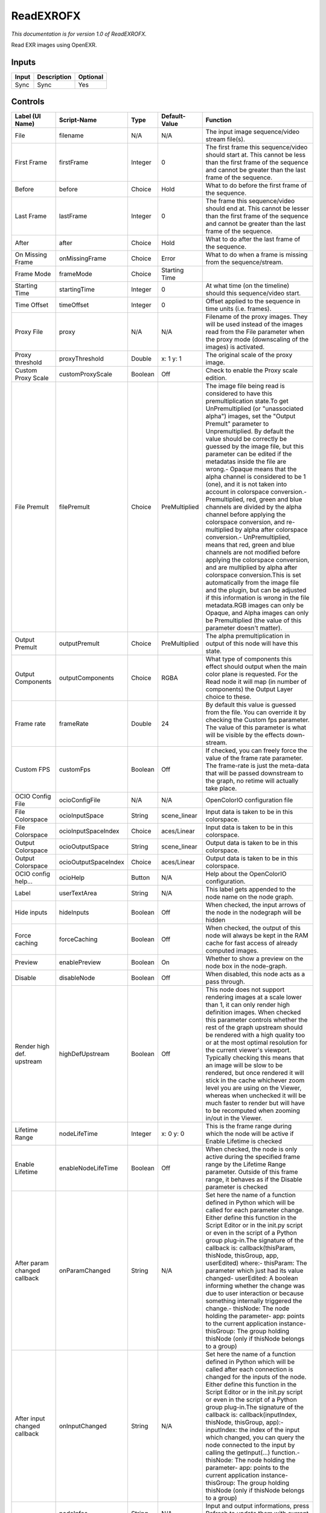 ReadEXROFX
==========

.. figure:: fr.inria.openfx.ReadEXR.png
   :alt: 

*This documentation is for version 1.0 of ReadEXROFX.*

Read EXR images using OpenEXR.

Inputs
------

+---------+---------------+------------+
| Input   | Description   | Optional   |
+=========+===============+============+
| Sync    | Sync          | Yes        |
+---------+---------------+------------+

Controls
--------

+--------------------------------+------------------------+-----------+-----------------+------------------------------------------------------------------------------------------------------------------------------------------------------------------------------------------------------------------------------------------------------------------------------------------------------------------------------------------------------------------------------------------------------------------------------------------------------------------------------------------------------------------------------------------------------------------------------------------------------------------------------------------------------------------------------------------------------------------------------------------------------------------------------------------------------------------------------------------------------------------------------------------------------------------------------------------------------------------------------------------------------------------------------------------------------------------------------------------------------------+
| Label (UI Name)                | Script-Name            | Type      | Default-Value   | Function                                                                                                                                                                                                                                                                                                                                                                                                                                                                                                                                                                                                                                                                                                                                                                                                                                                                                                                                                                                                                                                                                                   |
+================================+========================+===========+=================+============================================================================================================================================================================================================================================================================================================================================================================================================================================================================================================================================================================================================================================================================================================================================================================================================================================================================================================================================================================================================================================================================================================+
| File                           | filename               | N/A       | N/A             | The input image sequence/video stream file(s).                                                                                                                                                                                                                                                                                                                                                                                                                                                                                                                                                                                                                                                                                                                                                                                                                                                                                                                                                                                                                                                             |
+--------------------------------+------------------------+-----------+-----------------+------------------------------------------------------------------------------------------------------------------------------------------------------------------------------------------------------------------------------------------------------------------------------------------------------------------------------------------------------------------------------------------------------------------------------------------------------------------------------------------------------------------------------------------------------------------------------------------------------------------------------------------------------------------------------------------------------------------------------------------------------------------------------------------------------------------------------------------------------------------------------------------------------------------------------------------------------------------------------------------------------------------------------------------------------------------------------------------------------------+
| First Frame                    | firstFrame             | Integer   | 0               | The first frame this sequence/video should start at. This cannot be less than the first frame of the sequence and cannot be greater than the last frame of the sequence.                                                                                                                                                                                                                                                                                                                                                                                                                                                                                                                                                                                                                                                                                                                                                                                                                                                                                                                                   |
+--------------------------------+------------------------+-----------+-----------------+------------------------------------------------------------------------------------------------------------------------------------------------------------------------------------------------------------------------------------------------------------------------------------------------------------------------------------------------------------------------------------------------------------------------------------------------------------------------------------------------------------------------------------------------------------------------------------------------------------------------------------------------------------------------------------------------------------------------------------------------------------------------------------------------------------------------------------------------------------------------------------------------------------------------------------------------------------------------------------------------------------------------------------------------------------------------------------------------------------+
| Before                         | before                 | Choice    | Hold            | What to do before the first frame of the sequence.                                                                                                                                                                                                                                                                                                                                                                                                                                                                                                                                                                                                                                                                                                                                                                                                                                                                                                                                                                                                                                                         |
+--------------------------------+------------------------+-----------+-----------------+------------------------------------------------------------------------------------------------------------------------------------------------------------------------------------------------------------------------------------------------------------------------------------------------------------------------------------------------------------------------------------------------------------------------------------------------------------------------------------------------------------------------------------------------------------------------------------------------------------------------------------------------------------------------------------------------------------------------------------------------------------------------------------------------------------------------------------------------------------------------------------------------------------------------------------------------------------------------------------------------------------------------------------------------------------------------------------------------------------+
| Last Frame                     | lastFrame              | Integer   | 0               | The frame this sequence/video should end at. This cannot be lesser than the first frame of the sequence and cannot be greater than the last frame of the sequence.                                                                                                                                                                                                                                                                                                                                                                                                                                                                                                                                                                                                                                                                                                                                                                                                                                                                                                                                         |
+--------------------------------+------------------------+-----------+-----------------+------------------------------------------------------------------------------------------------------------------------------------------------------------------------------------------------------------------------------------------------------------------------------------------------------------------------------------------------------------------------------------------------------------------------------------------------------------------------------------------------------------------------------------------------------------------------------------------------------------------------------------------------------------------------------------------------------------------------------------------------------------------------------------------------------------------------------------------------------------------------------------------------------------------------------------------------------------------------------------------------------------------------------------------------------------------------------------------------------------+
| After                          | after                  | Choice    | Hold            | What to do after the last frame of the sequence.                                                                                                                                                                                                                                                                                                                                                                                                                                                                                                                                                                                                                                                                                                                                                                                                                                                                                                                                                                                                                                                           |
+--------------------------------+------------------------+-----------+-----------------+------------------------------------------------------------------------------------------------------------------------------------------------------------------------------------------------------------------------------------------------------------------------------------------------------------------------------------------------------------------------------------------------------------------------------------------------------------------------------------------------------------------------------------------------------------------------------------------------------------------------------------------------------------------------------------------------------------------------------------------------------------------------------------------------------------------------------------------------------------------------------------------------------------------------------------------------------------------------------------------------------------------------------------------------------------------------------------------------------------+
| On Missing Frame               | onMissingFrame         | Choice    | Error           | What to do when a frame is missing from the sequence/stream.                                                                                                                                                                                                                                                                                                                                                                                                                                                                                                                                                                                                                                                                                                                                                                                                                                                                                                                                                                                                                                               |
+--------------------------------+------------------------+-----------+-----------------+------------------------------------------------------------------------------------------------------------------------------------------------------------------------------------------------------------------------------------------------------------------------------------------------------------------------------------------------------------------------------------------------------------------------------------------------------------------------------------------------------------------------------------------------------------------------------------------------------------------------------------------------------------------------------------------------------------------------------------------------------------------------------------------------------------------------------------------------------------------------------------------------------------------------------------------------------------------------------------------------------------------------------------------------------------------------------------------------------------+
| Frame Mode                     | frameMode              | Choice    | Starting Time   |                                                                                                                                                                                                                                                                                                                                                                                                                                                                                                                                                                                                                                                                                                                                                                                                                                                                                                                                                                                                                                                                                                            |
+--------------------------------+------------------------+-----------+-----------------+------------------------------------------------------------------------------------------------------------------------------------------------------------------------------------------------------------------------------------------------------------------------------------------------------------------------------------------------------------------------------------------------------------------------------------------------------------------------------------------------------------------------------------------------------------------------------------------------------------------------------------------------------------------------------------------------------------------------------------------------------------------------------------------------------------------------------------------------------------------------------------------------------------------------------------------------------------------------------------------------------------------------------------------------------------------------------------------------------------+
| Starting Time                  | startingTime           | Integer   | 0               | At what time (on the timeline) should this sequence/video start.                                                                                                                                                                                                                                                                                                                                                                                                                                                                                                                                                                                                                                                                                                                                                                                                                                                                                                                                                                                                                                           |
+--------------------------------+------------------------+-----------+-----------------+------------------------------------------------------------------------------------------------------------------------------------------------------------------------------------------------------------------------------------------------------------------------------------------------------------------------------------------------------------------------------------------------------------------------------------------------------------------------------------------------------------------------------------------------------------------------------------------------------------------------------------------------------------------------------------------------------------------------------------------------------------------------------------------------------------------------------------------------------------------------------------------------------------------------------------------------------------------------------------------------------------------------------------------------------------------------------------------------------------+
| Time Offset                    | timeOffset             | Integer   | 0               | Offset applied to the sequence in time units (i.e. frames).                                                                                                                                                                                                                                                                                                                                                                                                                                                                                                                                                                                                                                                                                                                                                                                                                                                                                                                                                                                                                                                |
+--------------------------------+------------------------+-----------+-----------------+------------------------------------------------------------------------------------------------------------------------------------------------------------------------------------------------------------------------------------------------------------------------------------------------------------------------------------------------------------------------------------------------------------------------------------------------------------------------------------------------------------------------------------------------------------------------------------------------------------------------------------------------------------------------------------------------------------------------------------------------------------------------------------------------------------------------------------------------------------------------------------------------------------------------------------------------------------------------------------------------------------------------------------------------------------------------------------------------------------+
| Proxy File                     | proxy                  | N/A       | N/A             | Filename of the proxy images. They will be used instead of the images read from the File parameter when the proxy mode (downscaling of the images) is activated.                                                                                                                                                                                                                                                                                                                                                                                                                                                                                                                                                                                                                                                                                                                                                                                                                                                                                                                                           |
+--------------------------------+------------------------+-----------+-----------------+------------------------------------------------------------------------------------------------------------------------------------------------------------------------------------------------------------------------------------------------------------------------------------------------------------------------------------------------------------------------------------------------------------------------------------------------------------------------------------------------------------------------------------------------------------------------------------------------------------------------------------------------------------------------------------------------------------------------------------------------------------------------------------------------------------------------------------------------------------------------------------------------------------------------------------------------------------------------------------------------------------------------------------------------------------------------------------------------------------+
| Proxy threshold                | proxyThreshold         | Double    | x: 1 y: 1       | The original scale of the proxy image.                                                                                                                                                                                                                                                                                                                                                                                                                                                                                                                                                                                                                                                                                                                                                                                                                                                                                                                                                                                                                                                                     |
+--------------------------------+------------------------+-----------+-----------------+------------------------------------------------------------------------------------------------------------------------------------------------------------------------------------------------------------------------------------------------------------------------------------------------------------------------------------------------------------------------------------------------------------------------------------------------------------------------------------------------------------------------------------------------------------------------------------------------------------------------------------------------------------------------------------------------------------------------------------------------------------------------------------------------------------------------------------------------------------------------------------------------------------------------------------------------------------------------------------------------------------------------------------------------------------------------------------------------------------+
| Custom Proxy Scale             | customProxyScale       | Boolean   | Off             | Check to enable the Proxy scale edition.                                                                                                                                                                                                                                                                                                                                                                                                                                                                                                                                                                                                                                                                                                                                                                                                                                                                                                                                                                                                                                                                   |
+--------------------------------+------------------------+-----------+-----------------+------------------------------------------------------------------------------------------------------------------------------------------------------------------------------------------------------------------------------------------------------------------------------------------------------------------------------------------------------------------------------------------------------------------------------------------------------------------------------------------------------------------------------------------------------------------------------------------------------------------------------------------------------------------------------------------------------------------------------------------------------------------------------------------------------------------------------------------------------------------------------------------------------------------------------------------------------------------------------------------------------------------------------------------------------------------------------------------------------------+
| File Premult                   | filePremult            | Choice    | PreMultiplied   | The image file being read is considered to have this premultiplication state.To get UnPremultiplied (or "unassociated alpha") images, set the "Output Premult" parameter to Unpremultiplied. By default the value should be correctly be guessed by the image file, but this parameter can be edited if the metadatas inside the file are wrong.- Opaque means that the alpha channel is considered to be 1 (one), and it is not taken into account in colorspace conversion.- Premultiplied, red, green and blue channels are divided by the alpha channel before applying the colorspace conversion, and re-multiplied by alpha after colorspace conversion.- UnPremultiplied, means that red, green and blue channels are not modified before applying the colorspace conversion, and are multiplied by alpha after colorspace conversion.This is set automatically from the image file and the plugin, but can be adjusted if this information is wrong in the file metadata.RGB images can only be Opaque, and Alpha images can only be Premultiplied (the value of this parameter doesn't matter).   |
+--------------------------------+------------------------+-----------+-----------------+------------------------------------------------------------------------------------------------------------------------------------------------------------------------------------------------------------------------------------------------------------------------------------------------------------------------------------------------------------------------------------------------------------------------------------------------------------------------------------------------------------------------------------------------------------------------------------------------------------------------------------------------------------------------------------------------------------------------------------------------------------------------------------------------------------------------------------------------------------------------------------------------------------------------------------------------------------------------------------------------------------------------------------------------------------------------------------------------------------+
| Output Premult                 | outputPremult          | Choice    | PreMultiplied   | The alpha premultiplication in output of this node will have this state.                                                                                                                                                                                                                                                                                                                                                                                                                                                                                                                                                                                                                                                                                                                                                                                                                                                                                                                                                                                                                                   |
+--------------------------------+------------------------+-----------+-----------------+------------------------------------------------------------------------------------------------------------------------------------------------------------------------------------------------------------------------------------------------------------------------------------------------------------------------------------------------------------------------------------------------------------------------------------------------------------------------------------------------------------------------------------------------------------------------------------------------------------------------------------------------------------------------------------------------------------------------------------------------------------------------------------------------------------------------------------------------------------------------------------------------------------------------------------------------------------------------------------------------------------------------------------------------------------------------------------------------------------+
| Output Components              | outputComponents       | Choice    | RGBA            | What type of components this effect should output when the main color plane is requested. For the Read node it will map (in number of components) the Output Layer choice to these.                                                                                                                                                                                                                                                                                                                                                                                                                                                                                                                                                                                                                                                                                                                                                                                                                                                                                                                        |
+--------------------------------+------------------------+-----------+-----------------+------------------------------------------------------------------------------------------------------------------------------------------------------------------------------------------------------------------------------------------------------------------------------------------------------------------------------------------------------------------------------------------------------------------------------------------------------------------------------------------------------------------------------------------------------------------------------------------------------------------------------------------------------------------------------------------------------------------------------------------------------------------------------------------------------------------------------------------------------------------------------------------------------------------------------------------------------------------------------------------------------------------------------------------------------------------------------------------------------------+
| Frame rate                     | frameRate              | Double    | 24              | By default this value is guessed from the file. You can override it by checking the Custom fps parameter. The value of this parameter is what will be visible by the effects down-stream.                                                                                                                                                                                                                                                                                                                                                                                                                                                                                                                                                                                                                                                                                                                                                                                                                                                                                                                  |
+--------------------------------+------------------------+-----------+-----------------+------------------------------------------------------------------------------------------------------------------------------------------------------------------------------------------------------------------------------------------------------------------------------------------------------------------------------------------------------------------------------------------------------------------------------------------------------------------------------------------------------------------------------------------------------------------------------------------------------------------------------------------------------------------------------------------------------------------------------------------------------------------------------------------------------------------------------------------------------------------------------------------------------------------------------------------------------------------------------------------------------------------------------------------------------------------------------------------------------------+
| Custom FPS                     | customFps              | Boolean   | Off             | If checked, you can freely force the value of the frame rate parameter. The frame-rate is just the meta-data that will be passed downstream to the graph, no retime will actually take place.                                                                                                                                                                                                                                                                                                                                                                                                                                                                                                                                                                                                                                                                                                                                                                                                                                                                                                              |
+--------------------------------+------------------------+-----------+-----------------+------------------------------------------------------------------------------------------------------------------------------------------------------------------------------------------------------------------------------------------------------------------------------------------------------------------------------------------------------------------------------------------------------------------------------------------------------------------------------------------------------------------------------------------------------------------------------------------------------------------------------------------------------------------------------------------------------------------------------------------------------------------------------------------------------------------------------------------------------------------------------------------------------------------------------------------------------------------------------------------------------------------------------------------------------------------------------------------------------------+
| OCIO Config File               | ocioConfigFile         | N/A       | N/A             | OpenColorIO configuration file                                                                                                                                                                                                                                                                                                                                                                                                                                                                                                                                                                                                                                                                                                                                                                                                                                                                                                                                                                                                                                                                             |
+--------------------------------+------------------------+-----------+-----------------+------------------------------------------------------------------------------------------------------------------------------------------------------------------------------------------------------------------------------------------------------------------------------------------------------------------------------------------------------------------------------------------------------------------------------------------------------------------------------------------------------------------------------------------------------------------------------------------------------------------------------------------------------------------------------------------------------------------------------------------------------------------------------------------------------------------------------------------------------------------------------------------------------------------------------------------------------------------------------------------------------------------------------------------------------------------------------------------------------------+
| File Colorspace                | ocioInputSpace         | String    | scene\_linear   | Input data is taken to be in this colorspace.                                                                                                                                                                                                                                                                                                                                                                                                                                                                                                                                                                                                                                                                                                                                                                                                                                                                                                                                                                                                                                                              |
+--------------------------------+------------------------+-----------+-----------------+------------------------------------------------------------------------------------------------------------------------------------------------------------------------------------------------------------------------------------------------------------------------------------------------------------------------------------------------------------------------------------------------------------------------------------------------------------------------------------------------------------------------------------------------------------------------------------------------------------------------------------------------------------------------------------------------------------------------------------------------------------------------------------------------------------------------------------------------------------------------------------------------------------------------------------------------------------------------------------------------------------------------------------------------------------------------------------------------------------+
| File Colorspace                | ocioInputSpaceIndex    | Choice    | aces/Linear     | Input data is taken to be in this colorspace.                                                                                                                                                                                                                                                                                                                                                                                                                                                                                                                                                                                                                                                                                                                                                                                                                                                                                                                                                                                                                                                              |
+--------------------------------+------------------------+-----------+-----------------+------------------------------------------------------------------------------------------------------------------------------------------------------------------------------------------------------------------------------------------------------------------------------------------------------------------------------------------------------------------------------------------------------------------------------------------------------------------------------------------------------------------------------------------------------------------------------------------------------------------------------------------------------------------------------------------------------------------------------------------------------------------------------------------------------------------------------------------------------------------------------------------------------------------------------------------------------------------------------------------------------------------------------------------------------------------------------------------------------------+
| Output Colorspace              | ocioOutputSpace        | String    | scene\_linear   | Output data is taken to be in this colorspace.                                                                                                                                                                                                                                                                                                                                                                                                                                                                                                                                                                                                                                                                                                                                                                                                                                                                                                                                                                                                                                                             |
+--------------------------------+------------------------+-----------+-----------------+------------------------------------------------------------------------------------------------------------------------------------------------------------------------------------------------------------------------------------------------------------------------------------------------------------------------------------------------------------------------------------------------------------------------------------------------------------------------------------------------------------------------------------------------------------------------------------------------------------------------------------------------------------------------------------------------------------------------------------------------------------------------------------------------------------------------------------------------------------------------------------------------------------------------------------------------------------------------------------------------------------------------------------------------------------------------------------------------------------+
| Output Colorspace              | ocioOutputSpaceIndex   | Choice    | aces/Linear     | Output data is taken to be in this colorspace.                                                                                                                                                                                                                                                                                                                                                                                                                                                                                                                                                                                                                                                                                                                                                                                                                                                                                                                                                                                                                                                             |
+--------------------------------+------------------------+-----------+-----------------+------------------------------------------------------------------------------------------------------------------------------------------------------------------------------------------------------------------------------------------------------------------------------------------------------------------------------------------------------------------------------------------------------------------------------------------------------------------------------------------------------------------------------------------------------------------------------------------------------------------------------------------------------------------------------------------------------------------------------------------------------------------------------------------------------------------------------------------------------------------------------------------------------------------------------------------------------------------------------------------------------------------------------------------------------------------------------------------------------------+
| OCIO config help...            | ocioHelp               | Button    | N/A             | Help about the OpenColorIO configuration.                                                                                                                                                                                                                                                                                                                                                                                                                                                                                                                                                                                                                                                                                                                                                                                                                                                                                                                                                                                                                                                                  |
+--------------------------------+------------------------+-----------+-----------------+------------------------------------------------------------------------------------------------------------------------------------------------------------------------------------------------------------------------------------------------------------------------------------------------------------------------------------------------------------------------------------------------------------------------------------------------------------------------------------------------------------------------------------------------------------------------------------------------------------------------------------------------------------------------------------------------------------------------------------------------------------------------------------------------------------------------------------------------------------------------------------------------------------------------------------------------------------------------------------------------------------------------------------------------------------------------------------------------------------+
| Label                          | userTextArea           | String    | N/A             | This label gets appended to the node name on the node graph.                                                                                                                                                                                                                                                                                                                                                                                                                                                                                                                                                                                                                                                                                                                                                                                                                                                                                                                                                                                                                                               |
+--------------------------------+------------------------+-----------+-----------------+------------------------------------------------------------------------------------------------------------------------------------------------------------------------------------------------------------------------------------------------------------------------------------------------------------------------------------------------------------------------------------------------------------------------------------------------------------------------------------------------------------------------------------------------------------------------------------------------------------------------------------------------------------------------------------------------------------------------------------------------------------------------------------------------------------------------------------------------------------------------------------------------------------------------------------------------------------------------------------------------------------------------------------------------------------------------------------------------------------+
| Hide inputs                    | hideInputs             | Boolean   | Off             | When checked, the input arrows of the node in the nodegraph will be hidden                                                                                                                                                                                                                                                                                                                                                                                                                                                                                                                                                                                                                                                                                                                                                                                                                                                                                                                                                                                                                                 |
+--------------------------------+------------------------+-----------+-----------------+------------------------------------------------------------------------------------------------------------------------------------------------------------------------------------------------------------------------------------------------------------------------------------------------------------------------------------------------------------------------------------------------------------------------------------------------------------------------------------------------------------------------------------------------------------------------------------------------------------------------------------------------------------------------------------------------------------------------------------------------------------------------------------------------------------------------------------------------------------------------------------------------------------------------------------------------------------------------------------------------------------------------------------------------------------------------------------------------------------+
| Force caching                  | forceCaching           | Boolean   | Off             | When checked, the output of this node will always be kept in the RAM cache for fast access of already computed images.                                                                                                                                                                                                                                                                                                                                                                                                                                                                                                                                                                                                                                                                                                                                                                                                                                                                                                                                                                                     |
+--------------------------------+------------------------+-----------+-----------------+------------------------------------------------------------------------------------------------------------------------------------------------------------------------------------------------------------------------------------------------------------------------------------------------------------------------------------------------------------------------------------------------------------------------------------------------------------------------------------------------------------------------------------------------------------------------------------------------------------------------------------------------------------------------------------------------------------------------------------------------------------------------------------------------------------------------------------------------------------------------------------------------------------------------------------------------------------------------------------------------------------------------------------------------------------------------------------------------------------+
| Preview                        | enablePreview          | Boolean   | On              | Whether to show a preview on the node box in the node-graph.                                                                                                                                                                                                                                                                                                                                                                                                                                                                                                                                                                                                                                                                                                                                                                                                                                                                                                                                                                                                                                               |
+--------------------------------+------------------------+-----------+-----------------+------------------------------------------------------------------------------------------------------------------------------------------------------------------------------------------------------------------------------------------------------------------------------------------------------------------------------------------------------------------------------------------------------------------------------------------------------------------------------------------------------------------------------------------------------------------------------------------------------------------------------------------------------------------------------------------------------------------------------------------------------------------------------------------------------------------------------------------------------------------------------------------------------------------------------------------------------------------------------------------------------------------------------------------------------------------------------------------------------------+
| Disable                        | disableNode            | Boolean   | Off             | When disabled, this node acts as a pass through.                                                                                                                                                                                                                                                                                                                                                                                                                                                                                                                                                                                                                                                                                                                                                                                                                                                                                                                                                                                                                                                           |
+--------------------------------+------------------------+-----------+-----------------+------------------------------------------------------------------------------------------------------------------------------------------------------------------------------------------------------------------------------------------------------------------------------------------------------------------------------------------------------------------------------------------------------------------------------------------------------------------------------------------------------------------------------------------------------------------------------------------------------------------------------------------------------------------------------------------------------------------------------------------------------------------------------------------------------------------------------------------------------------------------------------------------------------------------------------------------------------------------------------------------------------------------------------------------------------------------------------------------------------+
| Render high def. upstream      | highDefUpstream        | Boolean   | Off             | This node does not support rendering images at a scale lower than 1, it can only render high definition images. When checked this parameter controls whether the rest of the graph upstream should be rendered with a high quality too or at the most optimal resolution for the current viewer's viewport. Typically checking this means that an image will be slow to be rendered, but once rendered it will stick in the cache whichever zoom level you are using on the Viewer, whereas when unchecked it will be much faster to render but will have to be recomputed when zooming in/out in the Viewer.                                                                                                                                                                                                                                                                                                                                                                                                                                                                                              |
+--------------------------------+------------------------+-----------+-----------------+------------------------------------------------------------------------------------------------------------------------------------------------------------------------------------------------------------------------------------------------------------------------------------------------------------------------------------------------------------------------------------------------------------------------------------------------------------------------------------------------------------------------------------------------------------------------------------------------------------------------------------------------------------------------------------------------------------------------------------------------------------------------------------------------------------------------------------------------------------------------------------------------------------------------------------------------------------------------------------------------------------------------------------------------------------------------------------------------------------+
| Lifetime Range                 | nodeLifeTime           | Integer   | x: 0 y: 0       | This is the frame range during which the node will be active if Enable Lifetime is checked                                                                                                                                                                                                                                                                                                                                                                                                                                                                                                                                                                                                                                                                                                                                                                                                                                                                                                                                                                                                                 |
+--------------------------------+------------------------+-----------+-----------------+------------------------------------------------------------------------------------------------------------------------------------------------------------------------------------------------------------------------------------------------------------------------------------------------------------------------------------------------------------------------------------------------------------------------------------------------------------------------------------------------------------------------------------------------------------------------------------------------------------------------------------------------------------------------------------------------------------------------------------------------------------------------------------------------------------------------------------------------------------------------------------------------------------------------------------------------------------------------------------------------------------------------------------------------------------------------------------------------------------+
| Enable Lifetime                | enableNodeLifeTime     | Boolean   | Off             | When checked, the node is only active during the specified frame range by the Lifetime Range parameter. Outside of this frame range, it behaves as if the Disable parameter is checked                                                                                                                                                                                                                                                                                                                                                                                                                                                                                                                                                                                                                                                                                                                                                                                                                                                                                                                     |
+--------------------------------+------------------------+-----------+-----------------+------------------------------------------------------------------------------------------------------------------------------------------------------------------------------------------------------------------------------------------------------------------------------------------------------------------------------------------------------------------------------------------------------------------------------------------------------------------------------------------------------------------------------------------------------------------------------------------------------------------------------------------------------------------------------------------------------------------------------------------------------------------------------------------------------------------------------------------------------------------------------------------------------------------------------------------------------------------------------------------------------------------------------------------------------------------------------------------------------------+
| After param changed callback   | onParamChanged         | String    | N/A             | Set here the name of a function defined in Python which will be called for each parameter change. Either define this function in the Script Editor or in the init.py script or even in the script of a Python group plug-in.The signature of the callback is: callback(thisParam, thisNode, thisGroup, app, userEdited) where:- thisParam: The parameter which just had its value changed- userEdited: A boolean informing whether the change was due to user interaction or because something internally triggered the change.- thisNode: The node holding the parameter- app: points to the current application instance- thisGroup: The group holding thisNode (only if thisNode belongs to a group)                                                                                                                                                                                                                                                                                                                                                                                                    |
+--------------------------------+------------------------+-----------+-----------------+------------------------------------------------------------------------------------------------------------------------------------------------------------------------------------------------------------------------------------------------------------------------------------------------------------------------------------------------------------------------------------------------------------------------------------------------------------------------------------------------------------------------------------------------------------------------------------------------------------------------------------------------------------------------------------------------------------------------------------------------------------------------------------------------------------------------------------------------------------------------------------------------------------------------------------------------------------------------------------------------------------------------------------------------------------------------------------------------------------+
| After input changed callback   | onInputChanged         | String    | N/A             | Set here the name of a function defined in Python which will be called after each connection is changed for the inputs of the node. Either define this function in the Script Editor or in the init.py script or even in the script of a Python group plug-in.The signature of the callback is: callback(inputIndex, thisNode, thisGroup, app):- inputIndex: the index of the input which changed, you can query the node connected to the input by calling the getInput(...) function.- thisNode: The node holding the parameter- app: points to the current application instance- thisGroup: The group holding thisNode (only if thisNode belongs to a group)                                                                                                                                                                                                                                                                                                                                                                                                                                            |
+--------------------------------+------------------------+-----------+-----------------+------------------------------------------------------------------------------------------------------------------------------------------------------------------------------------------------------------------------------------------------------------------------------------------------------------------------------------------------------------------------------------------------------------------------------------------------------------------------------------------------------------------------------------------------------------------------------------------------------------------------------------------------------------------------------------------------------------------------------------------------------------------------------------------------------------------------------------------------------------------------------------------------------------------------------------------------------------------------------------------------------------------------------------------------------------------------------------------------------------+
|                                | nodeInfos              | String    | N/A             | Input and output informations, press Refresh to update them with current values                                                                                                                                                                                                                                                                                                                                                                                                                                                                                                                                                                                                                                                                                                                                                                                                                                                                                                                                                                                                                            |
+--------------------------------+------------------------+-----------+-----------------+------------------------------------------------------------------------------------------------------------------------------------------------------------------------------------------------------------------------------------------------------------------------------------------------------------------------------------------------------------------------------------------------------------------------------------------------------------------------------------------------------------------------------------------------------------------------------------------------------------------------------------------------------------------------------------------------------------------------------------------------------------------------------------------------------------------------------------------------------------------------------------------------------------------------------------------------------------------------------------------------------------------------------------------------------------------------------------------------------------+
| Refresh Info                   | refreshButton          | Button    | N/A             |                                                                                                                                                                                                                                                                                                                                                                                                                                                                                                                                                                                                                                                                                                                                                                                                                                                                                                                                                                                                                                                                                                            |
+--------------------------------+------------------------+-----------+-----------------+------------------------------------------------------------------------------------------------------------------------------------------------------------------------------------------------------------------------------------------------------------------------------------------------------------------------------------------------------------------------------------------------------------------------------------------------------------------------------------------------------------------------------------------------------------------------------------------------------------------------------------------------------------------------------------------------------------------------------------------------------------------------------------------------------------------------------------------------------------------------------------------------------------------------------------------------------------------------------------------------------------------------------------------------------------------------------------------------------------+
